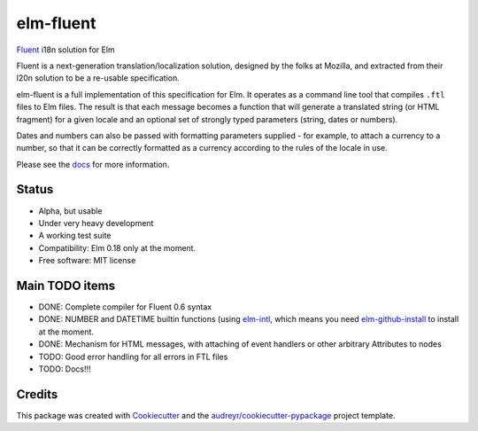 ==========
elm-fluent
==========


.. image:: https://img.shields.io/pypi/v/elm_fluent.svg
        :target: https://pypi.python.org/pypi/elm_fluent

.. image:: https://img.shields.io/travis/elm-fluent/elm-fluent.svg
        :target: https://travis-ci.org/elm-fluent/elm-fluent

.. image:: https://readthedocs.org/projects/elm-fluent/badge/?version=latest
        :target: https://elm-fluent.readthedocs.io/en/latest/?badge=latest
        :alt: Documentation Status


`Fluent <https://projectfluent.org/>`_ i18n solution for Elm


Fluent is a next-generation translation/localization solution, designed by the
folks at Mozilla, and extracted from their l20n solution to be a re-usable
specification.

elm-fluent is a full implementation of this specification for Elm. It operates
as a command line tool that compiles ``.ftl`` files to Elm files. The result is
that each message becomes a function that will generate a translated string (or
HTML fragment) for a given locale and an optional set of strongly typed
parameters (string, dates or numbers).

Dates and numbers can also be passed with formatting parameters supplied - for
example, to attach a currency to a number, so that it can be correctly formatted
as a currency according to the rules of the locale in use.

Please see the `docs
<https://elm-fluent.readthedocs.io/en/latest/>`_ for more
information.

Status
------

* Alpha, but usable
* Under very heavy development
* A working test suite
* Compatibility: Elm 0.18 only at the moment.
* Free software: MIT license


Main TODO items
---------------

* DONE: Complete compiler for Fluent 0.6 syntax
* DONE: NUMBER and DATETIME builtin functions (using `elm-intl <https://github.com/vanwagonet/elm-intl>`_,
  which means you need `elm-github-install <https://github.com/gdotdesign/elm-github-install/>`_ to install at the moment.
* DONE: Mechanism for HTML messages, with attaching of event handlers or other arbitrary Attributes to nodes
* TODO: Good error handling for all errors in FTL files
* TODO: Docs!!!

Credits
-------

This package was created with Cookiecutter_ and the `audreyr/cookiecutter-pypackage`_ project template.

.. _Cookiecutter: https://github.com/audreyr/cookiecutter
.. _`audreyr/cookiecutter-pypackage`: https://github.com/audreyr/cookiecutter-pypackage
